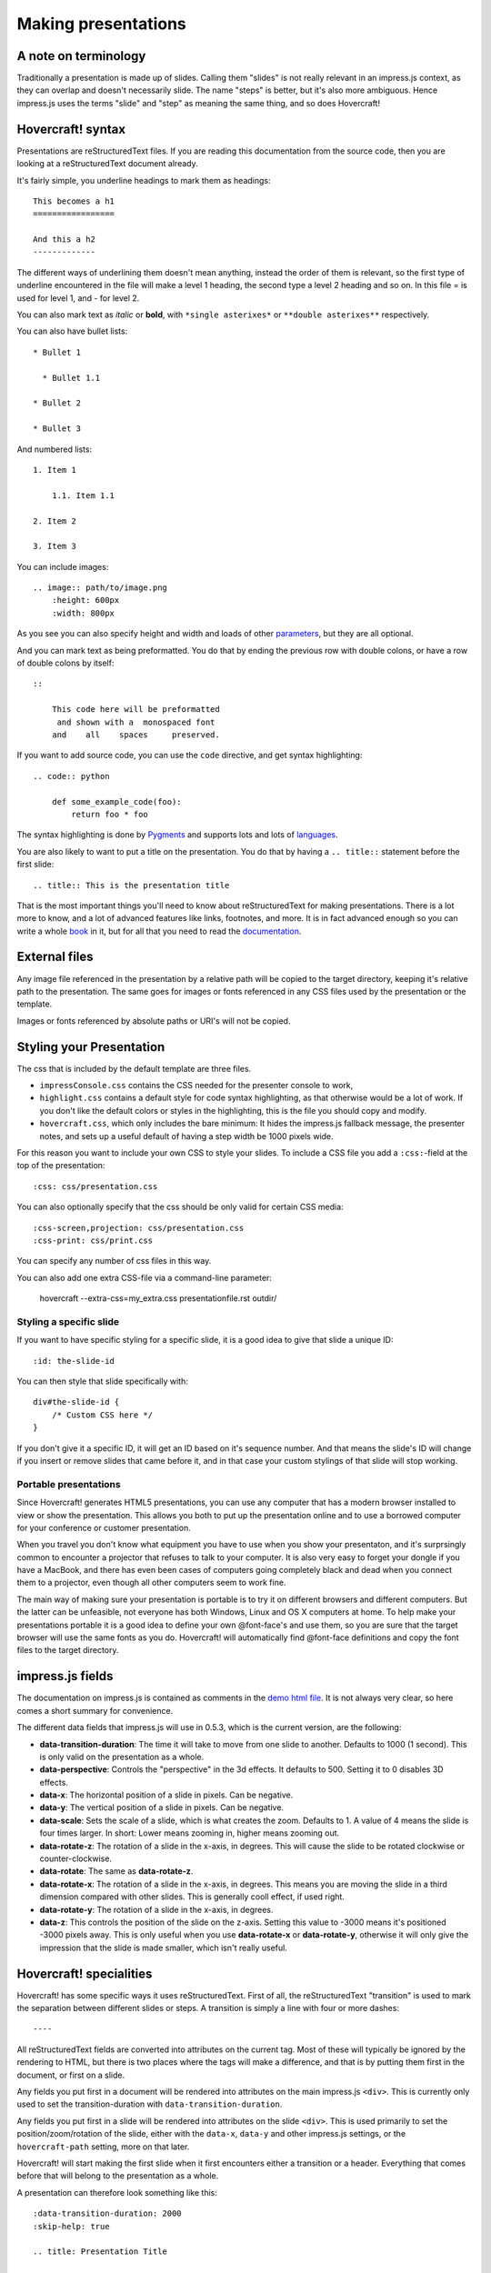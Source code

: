Making presentations
====================

A note on terminology
---------------------

Traditionally a presentation is made up of slides. Calling them "slides" is
not really relevant in an impress.js context, as they can overlap and doesn't
necessarily slide. The name "steps" is better, but it's also more ambiguous.
Hence impress.js uses the terms "slide" and "step" as meaning the same thing,
and so does Hovercraft!


Hovercraft! syntax
------------------

Presentations are reStructuredText files. If you are reading this
documentation from the source code, then you are looking at a
reStructuredText document already.

It's fairly simple, you underline headings to mark them as headings::


    This becomes a h1
    =================
    
    And this a h2
    -------------


The different ways of underlining them doesn't mean anything, instead the
order of them is relevant, so the first type of underline encountered in the
file will make a level 1 heading, the second type a level 2 heading and so
on. In this file = is used for level 1, and - for level 2.

You can also mark text as *italic* or **bold**, with ``*single asterixes*``
or ``**double asterixes**`` respectively.

You can also have bullet lists::

    * Bullet 1
    
      * Bullet 1.1
    
    * Bullet 2
    
    * Bullet 3

And numbered lists::
    
    1. Item 1
        
        1.1. Item 1.1
    
    2. Item 2
    
    3. Item 3


You can include images::

    .. image:: path/to/image.png
        :height: 600px
        :width: 800px
   
As you see you can also specify height and width and loads of other parameters_, but they
are all optional.

And you can mark text as being preformatted. You do that by ending the
previous row with double colons, or have a row of double colons by itself::

    ::

        This code here will be preformatted
         and shown with a  monospaced font
        and    all    spaces     preserved.
        
If you want to add source code, you can use the ``code`` directive, and get
syntax highlighting::

    .. code:: python

        def some_example_code(foo):
            return foo * foo

The syntax highlighting is done by Pygments_ and supports lots and lots of
languages_.

You are also likely to want to put a title on the presentation. You do that
by having a ``.. title::`` statement before the first slide::

    .. title:: This is the presentation title

That is the most important things you'll need to know about reStructuredText for
making presentations. There is a lot more to know, and a lot of advanced features
like links, footnotes, and more. It is in fact advanced enough so you can write a
whole book_ in it, but for all that you need to read the documentation_.


External files
--------------

Any image file referenced in the presentation by a relative path will be
copied to the target directory, keeping it's relative path to the
presentation. The same goes for images or fonts referenced in any
CSS files used by the presentation or the template.

Images or fonts referenced by absolute paths or URI's will not be copied.


Styling your Presentation
-------------------------

The css that is included by the default template are three files. 

* ``impressConsole.css`` contains the CSS needed for the presenter console to work,

* ``highlight.css`` contains a default style for code syntax highlighting, as
  that otherwise would be a lot of work. If you don't like the default colors
  or styles in the highlighting, this is the file you should copy and modify.

* ``hovercraft.css``, which only includes the bare minimum: It hides the
  impress.js fallback message, the presenter notes, and sets up a useful
  default of having a step width be 1000 pixels wide.

For this reason you want to include your own CSS to style your slides. To
include a CSS file you add a ``:css:``-field at the top of the presentation::

    :css: css/presentation.css
    
You can also optionally specify that the css should be only valid for certain
CSS media::

    :css-screen,projection: css/presentation.css
    :css-print: css/print.css
    
You can specify any number of css files in this way.

You can also add one extra CSS-file via a command-line parameter:

    hovercraft --extra-css=my_extra.css presentationfile.rst outdir/


Styling a specific slide
........................

If you want to have specific styling for a specific slide, it is a good
idea to give that slide a unique ID::

    :id: the-slide-id

You can then style that slide specifically with::

    div#the-slide-id {
        /* Custom CSS here */
    }

If you don't give it a specific ID, it will get an ID based on it's sequence
number. And that means the slide's ID will change if you insert or remove
slides that came before it, and in that case your custom stylings of that
slide will stop working.

Portable presentations
......................

Since Hovercraft! generates HTML5 presentations, you can use any computer
that has a modern browser installed to view or show the presentation. This
allows you both to put up the presentation online and to use a borrowed
computer for your conference or customer presentation.

When you travel you don't know what equipment you have to use when you show
your presentaton, and it's surprsingly common to encounter a projector that
refuses to talk to your computer. It is also very easy to forget your dongle
if you have a MacBook, and there has even been cases of computers going
completely black and dead when you connect them to a projector, even though
all other computers seem to work fine.

The main way of making sure your presentation is portable is to try it on
different browsers and different computers. But the latter can be unfeasible,
not everyone has both Windows, Linux and OS X computers at home. To help make
your presentations portable it is a good idea to define your own @font-face's
and use them, so you are sure that the target browser will use the same fonts
as you do. Hovercraft! will automatically find @font-face definitions and
copy the font files to the target directory.


impress.js fields
-----------------

The documentation on impress.js is contained as comments in the `demo html
file <https://github.com/bartaz/impress.js/blob/master/index.html>`_. It is
not always very clear, so here comes a short summary for convenience.

The different data fields that impress.js will use in 0.5.3, which is the
current version, are the following:

* **data-transition-duration**: The time it will take to move from one slide to
  another. Defaults to 1000 (1 second). This is only valid on the presentation
  as a whole.
                                
* **data-perspective**: Controls the "perspective" in the 3d effects. It
  defaults to 500. Setting it to 0 disables 3D effects.

* **data-x**: The horizontal position of a slide in pixels. Can be negative.
    
* **data-y**: The vertical position of a slide in pixels. Can be negative.
    
* **data-scale**: Sets the scale of a slide, which is what creates the zoom.
  Defaults to 1. A value of 4 means the slide is four times larger. In short:
  Lower means zooming in, higher means zooming out.

* **data-rotate-z**: The rotation of a slide in the x-axis, in degrees. This
  will cause the slide to be rotated clockwise or counter-clockwise.

* **data-rotate**: The same as **data-rotate-z**.
                                    
* **data-rotate-x**: The rotation of a slide in the x-axis, in degrees. This
  means you are moving the slide in a third dimension compared with other
  slides. This is generally cooll effect, if used right.

* **data-rotate-y**: The rotation of a slide in the x-axis, in degrees.
                                
* **data-z**: This controls the position of the slide on the z-axis. Setting
  this value to -3000 means it's positioned -3000 pixels away. This is only
  useful when you use **data-rotate-x** or **data-rotate-y**, otherwise it will
  only give the impression that the slide is made smaller, which isn't really
  useful.


Hovercraft! specialities
------------------------

Hovercraft! has some specific ways it uses reStructuredText. First of all, the
reStructuredText "transition" is used to mark the separation between
different slides or steps. A transition is simply a line with four or more
dashes::

    ----

All reStructuredText fields are converted into attributes on the current tag.
Most of these will typically be ignored by the rendering to HTML, but there
is two places where the tags will make a difference, and that is by putting
them first in the document, or first on a slide.

Any fields you put first in a document will be rendered into attributes on
the main impress.js ``<div>``. This is currently only used to set the
transition-duration with ``data-transition-duration``.

Any fields you put first in a slide will be rendered into attributes on the
slide ``<div>``. This is used primarily to set the position/zoom/rotation of
the slide, either with the ``data-x``, ``data-y`` and other impress.js
settings, or the ``hovercraft-path`` setting, more on that later.

Hovercraft! will start making the first slide when it first encounters either
a transition or a header. Everything that comes before that will belong to the
presentation as a whole.

A presentation can therefore look something like this::


    :data-transition-duration: 2000
    :skip-help: true

    .. title: Presentation Title
    
    ----

    This is the first slide
    =======================
    
    Here comes some text.
    
    ----

    :data-x: 300
    :data-y: 2000

    This is the second slide
    ========================
    
    #. Here we have
    
    #. A numbered list
    
    #. It will get correct 
    
    #. Numbers automatically


Relative positioning
--------------------

Hovercraft! gives you the ability to position slides relative to each other.
You do this by starting the coordinates with "r". This will position the
slide 500 pixels to the right and a thousant pixels above the previous slide::

    :data-x: r500
    :data-y: r-1000
    
Relative paths allow you to insert and remove slides and have other slides
adjust automatically. It's probably the most useful way of positioning.


Automatic positioning
---------------------

If you don't specify either ``:data-x:`` or ``:data-y:`` the slide position
will be automatic. That simply means it will move in the same direction
and distance as the previous slide. This gives a linear movement, and your
slides will end up in a straight line.

By default the movement is 1600 pixels to the right, which means that if you
don't position any slides at all, you get a standard presentation where the
slides will simply slide from right to left.


SVG Paths
---------

Hovercraft! supports positioning slides along and SVG path. This is handy, as
you can create a drawing in a software that supports SVG, and then copy-paste
that drawings path into your presentation.

You specify the SVG path with the ``:hovercraft-path:`` field. For example::

    :hovercraft-path: m275,175 v-150 a150,150 0 0,0 -150,150 z

Every following slide that does not have any explicit positioning will be
placed on this path.

There are some things you need to be careful about when using SVG paths.

Relative and absolute coordinates
.................................

In SVG coordinates can either be absolute, with a reference to the page
origin; or relative, which is in reference to the last point. Hovercraft! can
handle both, but what it can not handle very well is a mixture of them.

Specifically, if you take an SVG path that starts with a relative movement
and extract that from the SVG document, you will lose the context. All
coordinates later must then also be relative. If you have an absolute
coordinate you then suddenly regain the context, and everything after the
first absolute corrdinate will be misplaced compared to the points that come
before.

Most notable, the open source software "Inkscape" will mix absolute and
relative coordinates, if you allow it to use relative coordinates. You
therefore need to go into it's settings and uncheck the checkbox that allows
you to use relative coordinates. This forces Inkscape to save all coordinates
as absolute, which will work fine.

Start position
..............

By default the start position of the path, and hence the start position of
the first slide, will be whatever the start position would have been if the
slide had no positioning at all. If you want to change this position then
just include ``:data-x:`` or ``:data-y:`` fields. Both relative and absolute
positioning will work here.

In all cases, the first ``m`` or ``M`` command of the SVG path is effectively
ignored, but you have to include it anyway.

SVG transforms
..............

SVG allows you to draw up path and then transform it. Hovercraft! has no
support for these transforms, so before you extract the path you should make
sure the SVG software doesn't use transforms. In Inkscape you can do this by
the "Simplify" command.

Other SVG shapes
................

Hovercraft! doesn't support other SVG shapes, just the path. This is because
organising slides in squares, etc, is quite simple anyway, and the shapes can
be made into paths. Usually in the software you will have to select the shape
and tell your software to make it into a path. In Inkscape, transforming an
object into a path will generally mean that the whole path is made of
CubicBezier curves, which are unnecessarily complex. Using the "Simplify"
command in Inkscape is usually enough to make the shapes into paths.

Shape-scaling
.............

Hovercraft! will scale the path so that all the slides that need to fit into
the path will fit into the path. If you therefore have several paths in your
presentation, they will **not** keep their relative sizes, but will be
resized so the slides fit. If you need to have the shapes keep their relative
sizes, you need to combine them into one path.

Examples
--------

To see how to use Hovercraft! in practice, there are three example presentations
included with Hovercraft!

    hovercraft.rst_
        The demo presentation you can see at http://regebro.github.com/hovercraft
    
    tutorial.rst_
        A step by step guide to the features of Hovercraft!
    
    positions.rst_
        An explanation of how to use the positioning features.
    

.. _documentation: http://docutils.sourceforge.net/docs/index.html
.. _parameters: http://docutils.sourceforge.net/docs/ref/rst/directives.html#images
.. _book: http://python3porting.com/
.. _Pygments: http://pygments.org/
.. _languages: http://pygments.org/docs/lexers/
.. _hovercraft.rst: ./_sources/examples/hovercraft.txt
.. _tutorial.rst: ./_sources/examples/tutorial.txt
.. _positions.rst: ./_sources/examples/positions.txt
